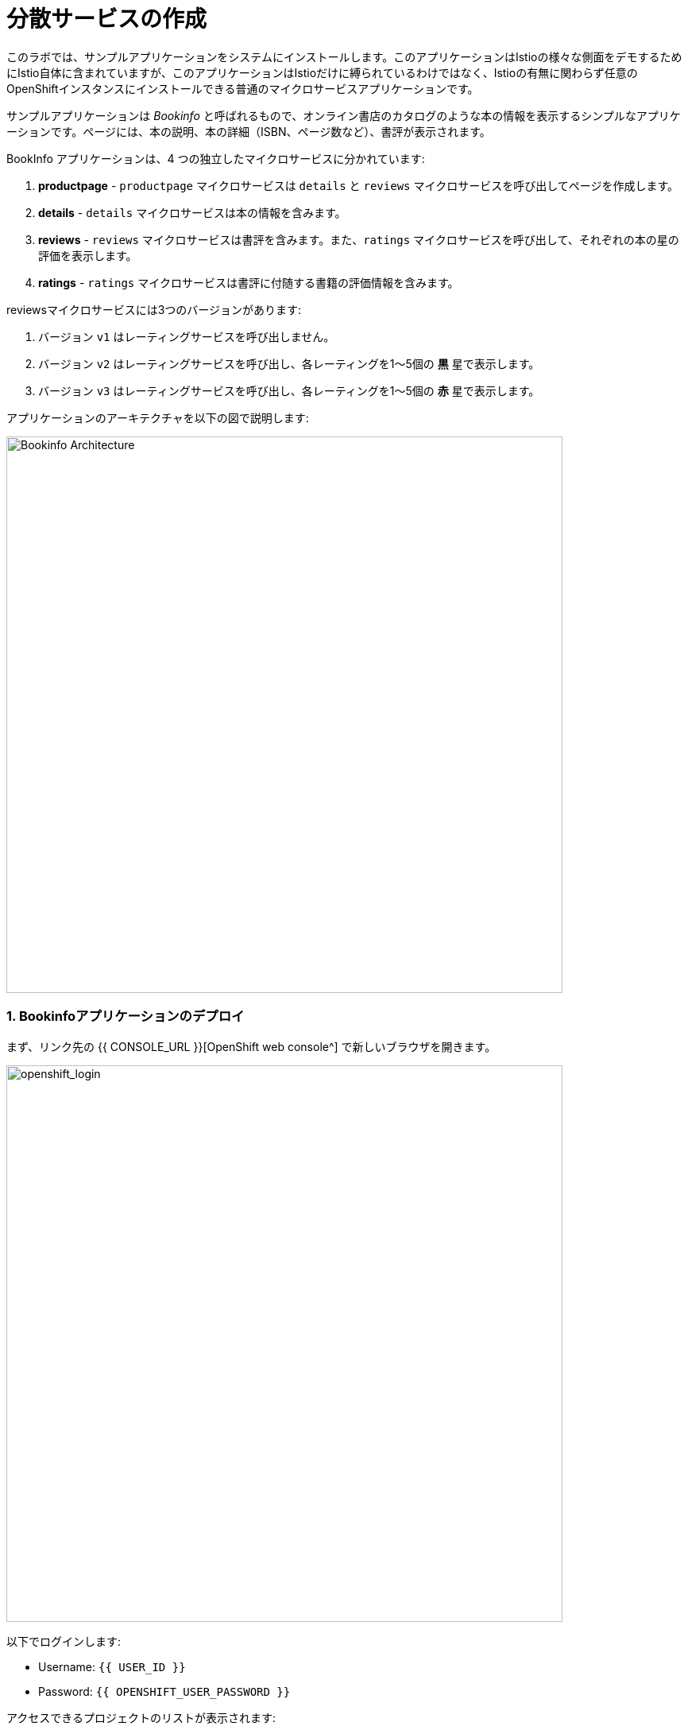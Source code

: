 = 分散サービスの作成
:experimental:
:imagesdir: images

このラボでは、サンプルアプリケーションをシステムにインストールします。このアプリケーションはIstioの様々な側面をデモするためにIstio自体に含まれていますが、このアプリケーションはIstioだけに縛られているわけではなく、Istioの有無に関わらず任意のOpenShiftインスタンスにインストールできる普通のマイクロサービスアプリケーションです。

サンプルアプリケーションは _Bookinfo_ と呼ばれるもので、オンライン書店のカタログのような本の情報を表示するシンプルなアプリケーションです。ページには、本の説明、本の詳細（ISBN、ページ数など）、書評が表示されます。

BookInfo アプリケーションは、4 つの独立したマイクロサービスに分かれています:

<1> *productpage* - `productpage` マイクロサービスは `details` と `reviews` マイクロサービスを呼び出してページを作成します。
<2> *details* - `details` マイクロサービスは本の情報を含みます。
<3> *reviews* - `reviews` マイクロサービスは書評を含みます。また、`ratings` マイクロサービスを呼び出して、それぞれの本の星の評価を表示します。
<4> *ratings* - `ratings` マイクロサービスは書評に付随する書籍の評価情報を含みます。

reviewsマイクロサービスには3つのバージョンがあります:

<1> バージョン `v1` はレーティングサービスを呼び出しません。
<2> バージョン `v2` はレーティングサービスを呼び出し、各レーティングを1〜5個の *黒* 星で表示します。
<3> バージョン `v3` はレーティングサービスを呼び出し、各レーティングを1〜5個の *赤* 星で表示します。

アプリケーションのアーキテクチャを以下の図で説明します:

image::istio_bookinfo.png[Bookinfo Architecture, 700]

=== 1. Bookinfoアプリケーションのデプロイ

まず、リンク先の {{ CONSOLE_URL }}[OpenShift web console^] で新しいブラウザを開きます。

image::openshift_login.png[openshift_login, 700]

以下でログインします:

* Username: `{{ USER_ID }}`
* Password: `{{ OPENSHIFT_USER_PASSWORD }}`

アクセスできるプロジェクトのリストが表示されます:

image::openshift_landing.png[openshift_landing, 700]

ランディングページに表示されるプロジェクトは、今日実行するラボによって異なります。 `Service Mesh and Identity` を開発する場合は、上の画像のようにあらかじめ作成されたプロジェクトが表示されます。

CodeReadyワークスペースはKubernetesクラスタ上で実行されていますが、デフォルトの制限付き _Service Account_ で実行されているため、ほとんどのリソースタイプを作成することができません。他のモジュールを完了している場合は、おそらくすでにログインしていると思いますが、もう一度ログインしてみましょう: *Login to OpenShift* をクリックして、与えられたクレデンシャルを入力します:

[NOTE]
====
When you click on this, CodeReady Workspaces executes the following command:
*oc login https://$KUBERNETES_SERVICE_HOST:$KUBERNETES_SERVICE_PORT --insecure-skip-tls-verify=true --username={{ USER_ID }} --password={{ OPENSHIFT_USER_PASSWORD }}*
====

image::cmd-login.png[login,700]

このようなものが表示されるはずです（プロジェクト名が異なる場合があります）:

[source,none]
----
Login successful.

You have access to the following projects and can switch between them with 'oc project <projectname>':

  * {{ USER_ID }}-bookinfo
    {{ USER_ID }}-catalog
    {{ USER_ID }}-cloudnative-pipeline
    {{ USER_ID }}-cloudnativeapps
    {{ USER_ID }}-inventory
    {{ USER_ID }}-istio-system

Using project "{{ USER_ID }}-bookinfo".
Welcome! See 'oc help' to get started.
----

[NOTE]
====
*Login to OpenShift* でログインした後は、通常のターミナルとして使用できなくなります。ターミナルのウィンドウを閉じることができます。後からさらに端末を開いてもログインしたままになります。
====

#####  ServiceMeshMemberRoll
アプリケーションをデプロイする前に、異なるアプリケーションのネームスペースに正しくアクセスできることを確認する必要があります。_Elasticsearch_, _Jaeger_, _Kiali_, _Service Mesh Operators_ を含む _ServiceMeshControlPlane_ は全てクラスタのプロビジョニング時にインストールされています。しかし、アプリケーションが異なるネームスペースをまたいで通信するためには、_ServiceMeshMemberRoll_ も作成されていることを確認する必要があります。

_ServiceMeshMemberRoll_ を作成しましょう。

- openshiftコンソールへのログイン link:{{CONSOLE_URL}}[OpenShift web console^]
- 画像のように右上隅のプラス記号を押します。

image::plus-icon.png[Run yaml in console, 700]

- 図のように左上の名前空間 `{{ USER_ID }}-istio-system` を選択し、以下の _ServiceMeshMemberRoll_ YAML コードをエディタに貼り付けてください。

[source, yaml, role="copypaste"]
----
apiVersion: maistra.io/v1
kind: ServiceMeshMemberRoll
metadata:
  name: default
  namespace: {{ USER_ID }}-istio-system <1>
spec:
  members:
    - {{ USER_ID }}-bookinfo <2>
    - {{ USER_ID }}-catalog
    - {{ USER_ID }}-inventory
----
<1> は、_ServiceMeshMemberRoll_ とその他のサービスメッシュ関連オブジェクトを保持する istio-system 名前空間です。
<2> はこの _ServiceMesh_ の一部となるプロジェクトのリストです。このケースではアプリケーションは3つの名前空間(プロジェクト)にまたがっています。

image::smmr_yaml_create.png[Run yaml in console, 700]

- **Create** をクリックします。これで必要な _ServiceMeshMemberRoll_ が作成されます。

おめでとうございます! これで新しいサービスメッシュのデプロイ先プロジェクト `{{ USER_ID }}-istio-system` に _ServiceMeshMemberRoll_ を作成することに成功しました。
それでは、アプリケーションをサービスメッシュにデプロイしていきましょう。

##### BookInfoアプリのデプロイ

CodeReady Workspaces経由でターミナルを開き、以下のコマンドを実行してbookinfoアプリをデプロイします:

[source,shell, role="copypaste"]
----
oc apply -n {{ USER_ID}}-bookinfo -f $CHE_PROJECTS_ROOT/cloud-native-workshop-v2m3-labs/istio/bookinfo.yaml
----

そして、Bookinfo用の _ingress gateway_ を作成します:

[source,shell, role="copypaste"]
----
oc apply -n {{ USER_ID}}-bookinfo -f $CHE_PROJECTS_ROOT/cloud-native-workshop-v2m3-labs/istio/bookinfo-gateway.yaml
----

上記のデフォルトのingressは、任意の着信ホストのトラフィックを管理しますが、自分のingress宛のトラフィックだけを管理したいので、このコマンドでホストを `*` から特定のホストに変更してください:

[source,sh,role="copypaste"]
----
oc patch -n {{USER_ID}}-bookinfo virtualservice/bookinfo --type='json' -p '[{"op":"add","path":"/spec/hosts","value": ["istio-ingressgateway-{{USER_ID}}-istio-system.{{ROUTE_SUBDOMAIN}}"]}]'
----

最後に、デフォルトのデスティネーションルールを追加します (これはリクエストのルーティングに影響を与えるために後で変更します)。

[source,shell, role="copypaste"]
----
oc apply -n {{ USER_ID}}-bookinfo -f $CHE_PROJECTS_ROOT/cloud-native-workshop-v2m3-labs/istio/destination-rule-all.yaml
----

利用可能なすべてのデスティネーションルールをリストアップします:

[source,shell, role="copypaste"]
----
oc get -n {{ USER_ID}}-bookinfo destinationrules
----

アプリがインストールされると、各Podは前述のように追加の _sidecar_ コンテナを取得します。

アプリで使用されている異なる言語/フレームワークに対応するために、いくつかの素敵なラベルを追加します:

[source,sh,role="copypaste"]
----
oc project {{USER_ID}}-bookinfo && \
oc label deployment/productpage-v1 app.openshift.io/runtime=python --overwrite && \
oc label deployment/details-v1 app.openshift.io/runtime=ruby --overwrite && \
oc label deployment/reviews-v1 app.openshift.io/runtime=java --overwrite && \
oc label deployment/reviews-v2 app.openshift.io/runtime=java --overwrite && \
oc label deployment/reviews-v3 app.openshift.io/runtime=java --overwrite && \
oc label deployment/ratings-v1 app.openshift.io/runtime=nodejs --overwrite && \
oc label deployment/details-v1 app.kubernetes.io/part-of=bookinfo --overwrite && \
oc label deployment/productpage-v1 app.kubernetes.io/part-of=bookinfo --overwrite && \
oc label deployment/ratings-v1 app.kubernetes.io/part-of=bookinfo --overwrite && \
oc label deployment/reviews-v1 app.kubernetes.io/part-of=bookinfo --overwrite && \
oc label deployment/reviews-v2 app.kubernetes.io/part-of=bookinfo --overwrite && \
oc label deployment/reviews-v3 app.kubernetes.io/part-of=bookinfo --overwrite && \
oc annotate deployment/productpage-v1 app.openshift.io/connects-to=reviews-v1,reviews-v2,reviews-v3,details-v1 && \
oc annotate deployment/reviews-v2 app.openshift.io/connects-to=ratings-v1 && \
oc annotate deployment/reviews-v3 app.openshift.io/connects-to=ratings-v1
----

アプリケーションのデプロイが終わるのを待ちましょう。プロジェクトの {{ CONSOLE_URL }}/topology/ns/{{ USER_ID }}-bookinfo[Topology View^] に移動します。アプリのコンポーネントが起動中であることがわかります:

image::bookinfo_topology.png[Bookinfo App, 700]

各コンポーネントが完全な青丸になるのを待ちます。
または、以下のコマンドを実行し、デプロイが完了して `successfully rolled out` の結果が出るのを待つこともできます:

[source,shell,role="copypaste"]
----
 oc rollout status -n {{ USER_ID}}-bookinfo -w deployment/productpage-v1 && \
 oc rollout status -n {{ USER_ID}}-bookinfo -w deployment/reviews-v1 && \
 oc rollout status -n {{ USER_ID}}-bookinfo -w deployment/reviews-v2 && \
 oc rollout status -n {{ USER_ID}}-bookinfo -w deployment/reviews-v3 && \
 oc rollout status -n {{ USER_ID}}-bookinfo -w deployment/details-v1 && \
 oc rollout status -n {{ USER_ID}}-bookinfo -w deployment/ratings-v1
----

最後に、 http://istio-ingressgateway-{{ USER_ID }}-istio-system.{{ ROUTE_SUBDOMAIN}}/productpage[Bookinfo Product Page^] にアクセスします。以下のようになっているはずです:

image::bookinfo.png[Bookinfo App, 700]

ページを複数回リロードしてください。reviewsサービスの3つの異なるバージョンでは、星の表示が異なります - _v1_ では星が全く表示されず、 _v2_ では黒い星が表示され、 _v3_ では赤い星が表示されます:

* *v1*

image::stars-none.png[no stars, 700, 700]

* *v2*

image::stars-black.png[black stars, 700]

* *v3*:

image::stars-red.png[red stars, 700]

それは、reviewsサービスには3つのバージョンのreviewsがデプロイされているからです。Istio のロードバランサーは _round-robin_ アルゴリズムを使用して、このサービスの 3 つのインスタンスを反復処理しています。

これでOpenShiftのPodを実行して、それぞれのPodにマイクロサービスと並んで _Envoyのサイドカー_ があるはずです。マイクロサービスは productpage、details、reviewsです。reviewsマイクロサービスには3つのバージョンがあることに注意してください:

[source,shell, role="copypaste"]
----
oc get pods -n {{ USER_ID}}-bookinfo --selector app=reviews
----

上記コマンドの出力は、ポッド名が異なるため、似ているはずですが、完全に同じではありません。

[source,sh]
----
NAME                          READY   STATUS    RESTARTS   AGE
reviews-v1-7754bbd88-dm4s5    2/2     Running   0          12m
reviews-v2-69fd995884-qpddl   2/2     Running   0          12m
reviews-v3-5f9d5bbd8-sz29k    2/2     Running   0          12m
----

各マイクロサービスには、各サービスのために *2/2* コンテナが用意されていることに注目してください(1つはサービス用、もう1つはサイドカー用)。

アプリケーションがデプロイされ、Istioサービスメッシュにリンクされたので、アプリケーションコード自体に触れることなく、すぐに得られる価値を確認できました！ 

*おめでとうございます!* これで、OpenShift Service Mesh内に最初のアプリケーションが正常にデプロイされました。次のラボ _Service Visulization and Montioring_ に移りましょう。